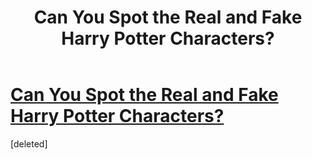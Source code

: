 #+TITLE: Can You Spot the Real and Fake Harry Potter Characters?

* [[http://www.myfunquizzes.com/can-spot-real-fake-harry-potter-characters/][Can You Spot the Real and Fake Harry Potter Characters?]]
:PROPERTIES:
:Score: 1
:DateUnix: 1466606398.0
:DateShort: 2016-Jun-22
:END:
[deleted]

